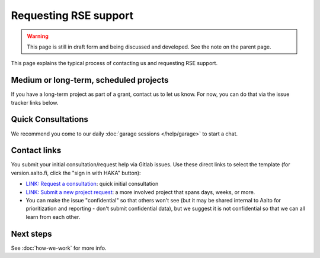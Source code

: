 Requesting RSE support
======================

.. warning::

   This page is still in draft form and being discussed and
   developed.  See the note on the parent page.


This page explains the typical process of contacting us and requesting
RSE support.

Medium or long-term, scheduled projects
---------------------------------------

If you have a long-term project as part of a grant, contact us to let
us know.  For now, you can do that via the issue tracker links below.


Quick Consultations
-------------------

We recommend you come to our daily :doc:`garage sessions
</help/garage>` to start a chat.


Contact links
-------------

You submit your initial consultation/request help via Gitlab issues.
Use these direct links to select the template (for version.aalto.fi,
click the "sign in with HAKA" button):

* `LINK: Request a
  consultation <consultation_>`__: quick initial consultation
* `LINK: Submit a new project request <new_project_>`__:
  a more involved project that spans days, weeks, or more.
* You can make the issue "confidential" so that others won't see (but
  it may be shared internal to Aalto for prioritization and
  reporting - don't submit confidential data), but we suggest it is
  not confidential so that we can all learn from each other.

.. _consultation: https://version.aalto.fi/gitlab/AaltoRSE/rse-projects/issues/new?issuable_template=consultation
.. _new_project: https://version.aalto.fi/gitlab/AaltoRSE/rse-projects/issues/new?issuable_template=new_project



Next steps
----------

See :doc:`how-we-work` for more info.

